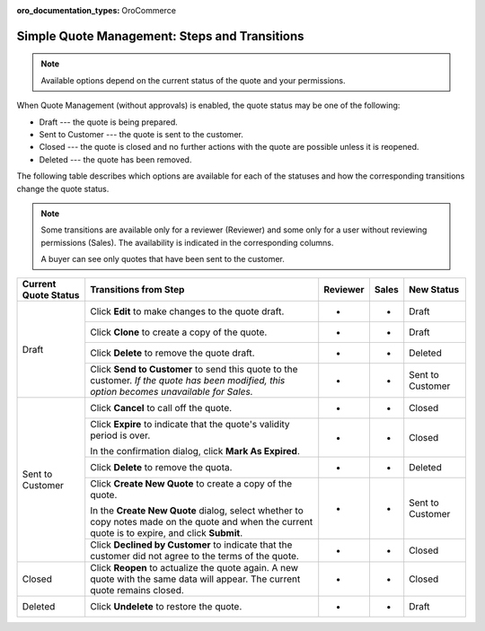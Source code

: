 :oro_documentation_types: OroCommerce

.. _simple-quote-management-steps:

Simple Quote Management: Steps and Transitions
==============================================

.. note:: Available options depend on the current status of the quote and your permissions.

When Quote Management (without approvals) is enabled, the quote status may be one of the following:

* Draft --- the quote is being prepared.

* Sent to Customer --- the quote is sent to the customer.

* Closed --- the quote is closed and no further actions with the quote are possible unless it is reopened.

* Deleted --- the quote has been removed.

The following table describes which options are available for each of the statuses and how the corresponding transitions change the quote status.

.. note::

   Some transitions are available only for a reviewer (Reviewer) and some only for a user without reviewing permissions (Sales). The availability is indicated in the corresponding columns.

   A buyer can see only quotes that have been sent to the customer.

+------------------------+---------------------------------------------------------------------------------------------------------------------------------------------------+----------+-------+-----------------------+
| Current Quote Status   | Transitions from Step                                                                                                                             | Reviewer | Sales | New Status            |
+========================+===================================================================================================================================================+==========+=======+=======================+
| Draft                  | Click **Edit** to make changes to the quote draft.                                                                                                | *        | *     | Draft                 |
|                        +---------------------------------------------------------------------------------------------------------------------------------------------------+----------+-------+-----------------------+
|                        | Click **Clone** to create a copy of the quote.                                                                                                    | *        | *     | Draft                 |
|                        +---------------------------------------------------------------------------------------------------------------------------------------------------+----------+-------+-----------------------+
|                        | Click **Delete** to remove the quote draft.                                                                                                       | *        | *     | Deleted               |
|                        +---------------------------------------------------------------------------------------------------------------------------------------------------+----------+-------+-----------------------+
|                        | Click **Send to Customer** to send this quote to the customer. *If the quote has been modified, this option becomes unavailable for Sales.*       | *        | *     | Sent to Customer      |
+------------------------+---------------------------------------------------------------------------------------------------------------------------------------------------+----------+-------+-----------------------+
| Sent to Customer       | Click **Cancel** to call off the quote.                                                                                                           | *        | *     | Closed                |
|                        +---------------------------------------------------------------------------------------------------------------------------------------------------+----------+-------+-----------------------+
|                        | Click **Expire** to indicate that the quote's validity period is over.                                                                            | *        | *     | Closed                |
|                        |                                                                                                                                                   |          |       |                       |
|                        | In the confirmation dialog, click **Mark As Expired**.                                                                                            |          |       |                       |
|                        +---------------------------------------------------------------------------------------------------------------------------------------------------+----------+-------+-----------------------+
|                        | Click **Delete** to remove the quota.                                                                                                             | *        | *     | Deleted               |
|                        +---------------------------------------------------------------------------------------------------------------------------------------------------+----------+-------+-----------------------+
|                        | Click **Create New Quote** to create a copy of the quote.                                                                                         | *        | *     | Sent to Customer      |
|                        |                                                                                                                                                   |          |       |                       |
|                        | In the **Create New Quote** dialog, select whether to copy notes made on the quote and when the current quote is to expire, and click **Submit**. |          |       |                       |
|                        +---------------------------------------------------------------------------------------------------------------------------------------------------+----------+-------+-----------------------+
|                        | Click **Declined by Customer** to indicate that the customer did not agree to the terms of the quote.                                             | *        | *     | Closed                |
+------------------------+---------------------------------------------------------------------------------------------------------------------------------------------------+----------+-------+-----------------------+
| Closed                 | Click **Reopen** to actualize the quote again. A new quote with the same data will appear. The current quote remains closed.                      | *        | *     | Closed                |
+------------------------+---------------------------------------------------------------------------------------------------------------------------------------------------+----------+-------+-----------------------+
| Deleted                | Click **Undelete** to restore the quote.                                                                                                          | *        | *     | Draft                 |
+------------------------+---------------------------------------------------------------------------------------------------------------------------------------------------+----------+-------+-----------------------+

